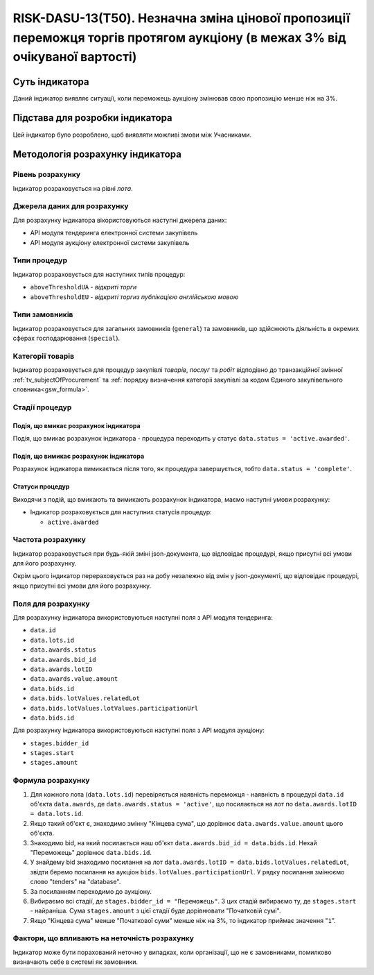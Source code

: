 ﻿============================================================================================================================
RISK-DASU-13(Т50). Незначна зміна цінової пропозиції переможця торгів протягом аукціону (в межах 3% від очікуваної вартості)
============================================================================================================================

***************
Суть індикатора
***************

Даний індикатор виявляє ситуації, коли переможець аукціону змінював свою пропозицію менше ніж на 3%.

********************************
Підстава для розробки індикатора
********************************

Цей індикатор було розроблено, щоб виявляти можливі змови між Учасниками.

*********************************
Методологія розрахунку індикатора
*********************************

Рівень розрахунку
=================
Індикатор розраховується на рівні *лота*.

Джерела даних для розрахунку
============================

Для розрахунку індикатора вікористовуються наступні джерела даних:

- API модуля тендеринга електронної системи закупівель

- API модуля аукціону електронної системи закупівель

Типи процедур
=============

Індикатор розраховується для наступних типів процедур:

- ``aboveThresholdUA`` - *відкриті торги*
- ``aboveThresholdEU`` - *відкриті торгиз публікацією англійською мовою*

Типи замовників
===============

Індикатор розраховується для загальних замовників (``general``) та замовників, що здійснюють діяльність в окремих сферах господарювання (``special``).


Категорії товарів
=================

Індикатор розраховується для процедур закупівлі *товарів*, *послуг* та *робіт* відподівно до транзакційної змінної :ref:`tv_subjectOfProcurement` та :ref:`порядку визначення категоріі закупівлі за кодом Єдиного закупівельного словника<gsw_formula>`.

Стадії процедур
===============

Подія, що вмикає розрахунок індикатора
--------------------------------------
Подія, що вмикає розрахунок індикатора - процедура переходить у статус ``data.status = 'active.awarded'``.


Подія, що вимикає розрахунок індикатора
---------------------------------------
Розрахунок індикатора вимикається після того, як процедура завершується, тобто ``data.status = 'complete'``.


Статуси процедур
----------------

Виходячи з подій, що вмикають та вимикають розрахунок індикатора, маємо наступні умови розрахунку:

- Індикатор розраховується для наступних статусів процедур:
   
  - ``active.awarded``

Частота розрахунку
==================

Індикатор розраховується при будь-якій зміні json-документа, що відповідає процедурі, якщо присутні всі умови для його розрахунку.

Окрім цього індикатор перераховується раз на добу незалежно від змін у json-документі, що відповідає процедурі, якщо присутні всі умови для його розрахунку.

Поля для розрахунку
===================

Для розрахунку індикатора використовуються наступні поля з API модуля тендеринга:

- ``data.id``

- ``data.lots.id``

- ``data.awards.status``

- ``data.awards.bid_id``

- ``data.awards.lotID``

- ``data.awards.value.amount``

- ``data.bids.id``

- ``data.bids.lotValues.relatedLot``

- ``data.bids.lotValues.lotValues.participationUrl``

- ``data.bids.id``

Для розрахунку індикатора використовуються наступні поля з API модуля аукціону:

- ``stages.bidder_id``

- ``stages.start``

- ``stages.amount``

Формула розрахунку
==================

1. Для кожного лота (``data.lots.id``) перевіряється наявність переможця - наявність в процедурі ``data.id`` об'єкта ``data.awards``, де  ``data.awards.status = 'active'``, що посилається на лот по ``data.awards.lotID = data.lots.id``.

2. Якщо такий об'єкт є, знаходимо змінну "Кінцева сума", що дорівнює ``data.awards.value.amount`` цього об'єкта.

3. Знаходимо bid, на який посилається наш об'єкт ``data.awards.bid_id = data.bids.id``. Нехай "Переможець" дорівнює ``data.bids.id``.

4. У знайдему bid знаходимо посилання на лот ``data.awards.lotID = data.bids.lotValues.relatedLot``, звідти беремо посилання на аукціон ``bids.lotValues.participationUrl``. У рядку посилання змінюємо слово "tenders" на "database".

5. За посиланням переходимо до аукціону.

6. Вибираємо всі стадії, де ``stages.bidder_id = "Переможець"``. З цих стадій вибираємо ту, де ``stages.start`` - найраніша. Сума ``stages.amount`` з цієї стадії буде дорівнювати "Початковій сумі".

7. Якщо "Кінцева сума" менше "Початкової суми" менше ніж на 3%, то індикатор приймає значення "``1``".


Фактори, що впливають на неточність розрахунку
==============================================

Індикатор може бути порахований неточно у випадках, коли організації, що не є замовниками, помилково визначають себе в системі як замовники.

